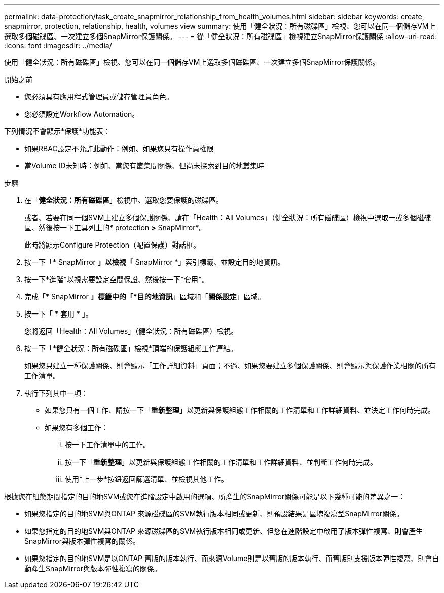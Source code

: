 ---
permalink: data-protection/task_create_snapmirror_relationship_from_health_volumes.html 
sidebar: sidebar 
keywords: create, snapmirror, protection, relationship, health, volumes view 
summary: 使用「健全狀況：所有磁碟區」檢視、您可以在同一個儲存VM上選取多個磁碟區、一次建立多個SnapMirror保護關係。 
---
= 從「健全狀況：所有磁碟區」檢視建立SnapMirror保護關係
:allow-uri-read: 
:icons: font
:imagesdir: ../media/


[role="lead"]
使用「健全狀況：所有磁碟區」檢視、您可以在同一個儲存VM上選取多個磁碟區、一次建立多個SnapMirror保護關係。

.開始之前
* 您必須具有應用程式管理員或儲存管理員角色。
* 您必須設定Workflow Automation。


下列情況不會顯示*保護*功能表：

* 如果RBAC設定不允許此動作：例如、如果您只有操作員權限
* 當Volume ID未知時：例如、當您有叢集間關係、但尚未探索到目的地叢集時


.步驟
. 在「*健全狀況：所有磁碟區*」檢視中、選取您要保護的磁碟區。
+
或者、若要在同一個SVM上建立多個保護關係、請在「Health：All Volumes」（健全狀況：所有磁碟區）檢視中選取一或多個磁碟區、然後按一下工具列上的* protection *>* SnapMirror*。

+
此時將顯示Configure Protection（配置保護）對話框。

. 按一下「* SnapMirror *」以檢視「* SnapMirror *」索引標籤、並設定目的地資訊。
. 按一下*進階*以視需要設定空間保證、然後按一下*套用*。
. 完成「* SnapMirror *」標籤中的「*目的地資訊*」區域和「*關係設定*」區域。
. 按一下「 * 套用 * 」。
+
您將返回「Health：All Volumes」（健全狀況：所有磁碟區）檢視。

. 按一下「*健全狀況：所有磁碟區」檢視*頂端的保護組態工作連結。
+
如果您只建立一種保護關係、則會顯示「工作詳細資料」頁面；不過、如果您要建立多個保護關係、則會顯示與保護作業相關的所有工作清單。

. 執行下列其中一項：
+
** 如果您只有一個工作、請按一下「*重新整理*」以更新與保護組態工作相關的工作清單和工作詳細資料、並決定工作何時完成。
** 如果您有多個工作：
+
... 按一下工作清單中的工作。
... 按一下「*重新整理*」以更新與保護組態工作相關的工作清單和工作詳細資料、並判斷工作何時完成。
... 使用*上一步*按鈕返回篩選清單、並檢視其他工作。






根據您在組態期間指定的目的地SVM或您在進階設定中啟用的選項、所產生的SnapMirror關係可能是以下幾種可能的差異之一：

* 如果您指定的目的地SVM與ONTAP 來源磁碟區的SVM執行版本相同或更新、則預設結果是區塊複寫型SnapMirror關係。
* 如果您指定的目的地SVM與ONTAP 來源磁碟區的SVM執行版本相同或更新、但您在進階設定中啟用了版本彈性複寫、則會產生SnapMirror與版本彈性複寫的關係。
* 如果您指定的目的地SVM是以ONTAP 舊版的版本執行、而來源Volume則是以舊版的版本執行、而舊版則支援版本彈性複寫、則會自動產生SnapMirror與版本彈性複寫的關係。

